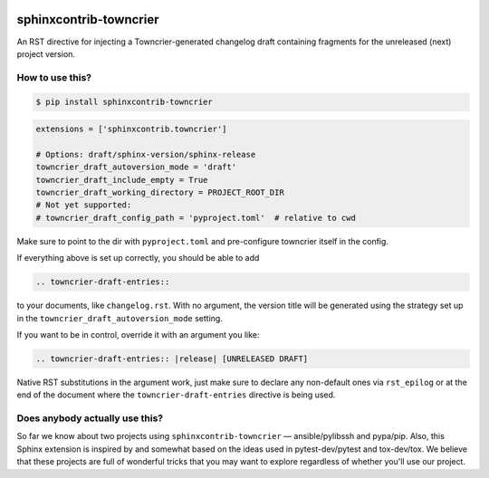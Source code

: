 .. image:: https://img.shields.io/pypi/v/sphinxcontrib-towncrier.svg?logo=Python&logoColor=white
   :target: https://pypi.org/project/sphinxcontrib-towncrier
   :alt: sphinxcontrib-towncrier @ PyPI

.. image:: https://github.com/sphinx-contrib/sphinxcontrib-towncrier/actions/workflows/tox-tests.yaml/badge.svg?event=push
   :target: https://github.com/sphinx-contrib/sphinxcontrib-towncrier/actions/workflows/tox-tests.yaml
   :alt: GitHub Actions CI/CD build status — Python package

.. image:: https://codecov.io/gh/sphinx-contrib/sphinxcontrib-towncrier/branch/master/graph/badge.svg
   :target: https://codecov.io/gh/sphinx-contrib/sphinxcontrib-towncrier
   :alt: sphinxcontrib-towncrier coverage charts @ Covecov.io

.. DO-NOT-REMOVE-docs-badges-END

.. image:: https://img.shields.io/readthedocs/sphinxcontrib-towncrier/latest.svg?logo=Read%20The%20Docs&logoColor=white
   :target: https://sphinxcontrib-towncrier.rtfd.io/en/latest/?badge=latest
   :alt: Documentation Status @ RTD

sphinxcontrib-towncrier
=======================

.. DO-NOT-REMOVE-docs-intro-START

An RST directive for injecting a Towncrier-generated changelog draft
containing fragments for the unreleased (next) project version.


How to use this?
----------------

.. code-block:: shell-session

    $ pip install sphinxcontrib-towncrier

.. code-block:: python

    extensions = ['sphinxcontrib.towncrier']

    # Options: draft/sphinx-version/sphinx-release
    towncrier_draft_autoversion_mode = 'draft'
    towncrier_draft_include_empty = True
    towncrier_draft_working_directory = PROJECT_ROOT_DIR
    # Not yet supported:
    # towncrier_draft_config_path = 'pyproject.toml'  # relative to cwd

Make sure to point to the dir with ``pyproject.toml`` and pre-configure
towncrier itself in the config.

If everything above is  set up correctly, you should be able to add

.. code-block:: rst

    .. towncrier-draft-entries::

to your documents, like ``changelog.rst``. With no argument, the version
title will be generated using the strategy set up in the
``towncrier_draft_autoversion_mode`` setting.

If you want to be in control, override it with an argument you like:

.. code-block:: rst

    .. towncrier-draft-entries:: |release| [UNRELEASED DRAFT]

Native RST substitutions in the argument work, just make sure to declare
any non-default ones via ``rst_epilog`` or at the end of the document
where the ``towncrier-draft-entries`` directive is being used.


Does anybody actually use this?
-------------------------------

So far we know about two projects using ``sphinxcontrib-towncrier`` —
ansible/pylibssh and pypa/pip. Also, this Sphinx extension is inspired
by and somewhat based on the ideas used in pytest-dev/pytest and
tox-dev/tox. We believe that these projects are full of wonderful tricks
that you may want to explore regardless of whether you'll use our
project.

